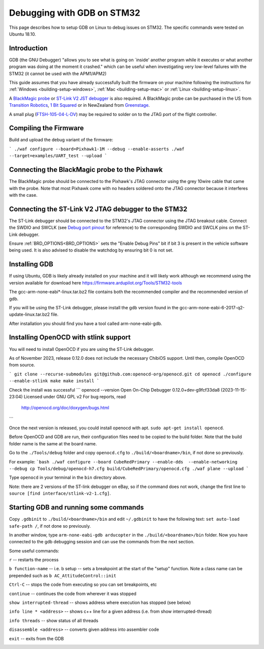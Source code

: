 .. _debugging-with-gdb-on-stm32:

===========================
Debugging with GDB on STM32
===========================

This page describes how to setup GDB on Linux to debug issues on STM32. The specific commands were tested on Ubuntu 18.10.

Introduction
============

GDB (the GNU Debugger) "allows you to see what is going on \`inside'
another program while it executes or what another program was doing at
the moment it crashed." which can be useful when investigating very
low-level failures with the STM32 (it cannot be used with the
APM1/APM2)

This guide assumes that you have already successfully built the firmware
on your machine following the instructions for
:ref:`Windows <building-setup-windows>`,
:ref:`Mac <building-setup-mac>` or
:ref:`Linux <building-setup-linux>`.

A `BlackMagic probe <http://www.blacksphere.co.nz/main/index.php/blackmagic>`__ or `ST-Link V2 JST debugger <https://www.ebay.com/itm/ST-Link-V2-Stlink-Emulator-Downloader-Programming-Mini-Unit-STM8-STM32-KK/223056820813>`__ is
also required.  A BlackMagic probe can be purchased in the US from `Transition Robotics <http://transition-robotics.com/products/black-magic-probe-mini>`__,
`1 Bit Squared <http://1bitsquared.com/collections/frontpage/products/black-magic-probe>`__
or in NewZealand from
`Greenstage <http://shop.greenstage.co.nz/product/black-magic-debug-probe>`__.

A small plug (`FTSH-105-04-L-DV <https://au.element14.com/samtec/ftsh-105-04-l-dv/connector-header-1-27mm-smt-10way/dp/2308438?scope=partnumberlookahead&ost=FTSH-105-04-L-DV&searchref=searchlookahead&exaMfpn=true&ddkey=https%3Aen-AU%2FElement14_Australia%2Fw%2Fsearch>`__) may be required to solder on to the JTAG port of the flight controller.


Compiling the Firmware
======================

Build and upload the debug variant of the firmware:

```
./waf configure --board=Pixhawk1-1M --debug --enable-asserts
./waf --target=examples/UART_test --upload
```

Connecting the BlackMagic probe to the Pixhawk
==============================================

.. image:: ../images/DebuggingWithGDB_PixhawkBlackMagicProbe.jpg
    :target: ../_images/DebuggingWithGDB_PixhawkBlackMagicProbe.jpg

The BlackMagic probe should be connected to the Pixhawk's JTAG connector
using the grey 10wire cable that came with the probe. Note that most
Pixhawk come with no headers soldered onto the JTAG connector because it
interferes with the case.

Connecting the ST-Link V2 JTAG debugger to the STM32
====================================================

.. image:: ../images/stlink-pixhawk-debugger.jpeg
    :target: ../_images/stlink-pixhawk-debugger.jpeg

The ST-Link debugger should be connected to the STM32's JTAG connector
using the JTAG breakout cable. Connect the
SWDIO and SWCLK (see `Debug port pinout <https://ardupilot.org/copter/docs/common-pixracer-overview.html#debug-port-jst-sm06b-connector>`__
for reference) to the corresponding SWDIO and SWCLK pins on the ST-Link debugger.

Ensure :ref:`BRD_OPTIONS<BRD_OPTIONS>` sets the "Enable Debug Pins" bit if bit 3 is present in the vehicle software being used.
It is also advised to disable the watchdog by ensuring bit 0 is not set.


Installing GDB
==============

If using Ubuntu, GDB is likely already installed on your machine and it
will likely work although we recommend using the version available for
download here `https://firmware.ardupilot.org/Tools/STM32-tools <https://firmware.ardupilot.org/Tools/STM32-tools>`__

The gcc-arm-none-eabi*-linux.tar.bz2 file contains both the
recommended compiler and the recommended version of gdb.

If you will be using the ST-Link debugger, please install the gdb version found
in the gcc-arm-none-eabi-6-2017-q2-update-linux.tar.bz2 file.

After installation you should find you have a tool called
arm-none-eabi-gdb.

Installing OpenOCD with stlink support
==================

You will need to install OpenOCD if you are using the ST-Link debugger.



As of November 2023, release 0.12.0 does not include the necessary ChibiOS support.
Until then, compile OpenOCD from source.

```
git clone --recurse-submodules git@github.com:openocd-org/openocd.git
cd openocd
./configure --enable-stlink
make
make install
```

Check the install was successful
```
openocd --version
Open On-Chip Debugger 0.12.0+dev-g9fcf33da8 (2023-11-15-23:04)
Licensed under GNU GPL v2
For bug reports, read
        http://openocd.org/doc/doxygen/bugs.html
```

Once the next version is released, you could install openocd with apt.
``sudo apt-get install openocd``.

Before OpenOCD and GDB are run, their configuration files need to be copied to the build folder. Note that the build folder name is the same at the board name.

Go to the ``./Tools/debug`` folder and copy ``openocd.cfg`` to ``./build/<boardname>/bin``, 
if not done so previously.

For example:
```bash
./waf configure --board CubeRedPrimary --enable-dds  --enable-networking --debug
cp Tools/debug/openocd-h7.cfg build/CubeRedPrimary/openocd.cfg
./waf plane --upload
```

Type ``openocd`` in your terminal in the ``bin`` directory above.

.. image:: ../images/openocd.png
    :target: ../_images/openocd.png

Note: there are 2 versions of the ST-link debugger on eBay, so if
the command does not work, change the first line to ``source [find interface/stlink-v2-1.cfg]``.


Starting GDB and running some commands
======================================

Copy ``.gdbinit`` to ``./build/<boardname>/bin`` and
edit ``~/.gdbinit`` to have the following text: ``set auto-load safe-path /``,
if not done so previously.

In another window, type ``arm-none-eabi-gdb arducopter`` in the 
``./build/<boardname>/bin`` folder. Now you have
connected to the gdb debugging session and can use the commands from
the next section.

.. image:: ../images/DebuggingWithGDB-startGBD.png
    :target: ../_images/DebuggingWithGDB-startGBD.png

Some useful commands:

``r`` -- restarts the process

``b function-name`` -- i.e. b setup -- sets a breakpoint at the start of
the "setup" function. Note a class name can be prepended such as
``b AC_AttitudeControl::init``

``Ctrl-C`` -- stops the code from executing so you can set breakpoints,
etc

``continue`` -- continues the code from wherever it was stopped

``show interrupted-thread`` -- shows address where execution has stopped
(see below)

``info line * <address>`` -- shows c++ line for a given address (i.e.
from show interrupted-thread)

``info threads`` -- show status of all threads

``disassemble <address>`` -- converts given address into assembler code

``exit`` -- exits from the GDB

.. image:: ../images/GDB_commands2.jpg
    :target: ../_images/GDB_commands2.jpg
